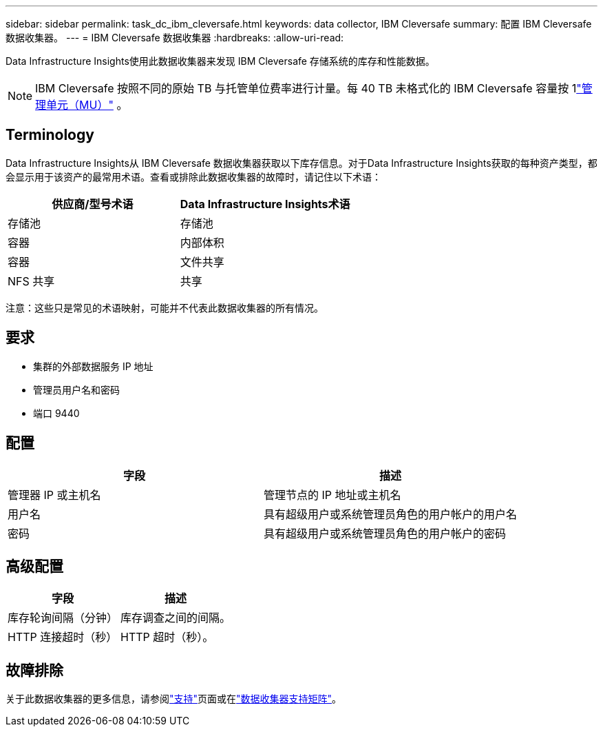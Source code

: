 ---
sidebar: sidebar 
permalink: task_dc_ibm_cleversafe.html 
keywords: data collector, IBM Cleversafe 
summary: 配置 IBM Cleversafe 数据收集器。 
---
= IBM Cleversafe 数据收集器
:hardbreaks:
:allow-uri-read: 


[role="lead"]
Data Infrastructure Insights使用此数据收集器来发现 IBM Cleversafe 存储系统的库存和性能数据。


NOTE: IBM Cleversafe 按照不同的原始 TB 与托管单位费率进行计量。每 40 TB 未格式化的 IBM Cleversafe 容量按 1link:concept_subscribing_to_cloud_insights.html#pricing["管理单元（MU）"] 。



== Terminology

Data Infrastructure Insights从 IBM Cleversafe 数据收集器获取以下库存信息。对于Data Infrastructure Insights获取的每种资产类型，都会显示用于该资产的最常用术语。查看或排除此数据收集器的故障时，请记住以下术语：

[cols="2*"]
|===
| 供应商/型号术语 | Data Infrastructure Insights术语 


| 存储池 | 存储池 


| 容器 | 内部体积 


| 容器 | 文件共享 


| NFS 共享 | 共享 
|===
注意：这些只是常见的术语映射，可能并不代表此数据收集器的所有情况。



== 要求

* 集群的外部数据服务 IP 地址
* 管理员用户名和密码
* 端口 9440




== 配置

[cols="2*"]
|===
| 字段 | 描述 


| 管理器 IP 或主机名 | 管理节点的 IP 地址或主机名 


| 用户名 | 具有超级用户或系统管理员角色的用户帐户的用户名 


| 密码 | 具有超级用户或系统管理员角色的用户帐户的密码 
|===


== 高级配置

[cols="2*"]
|===
| 字段 | 描述 


| 库存轮询间隔（分钟） | 库存调查之间的间隔。 


| HTTP 连接超时（秒） | HTTP 超时（秒）。 
|===


== 故障排除

关于此数据收集器的更多信息，请参阅link:concept_requesting_support.html["支持"]页面或在link:reference_data_collector_support_matrix.html["数据收集器支持矩阵"]。
